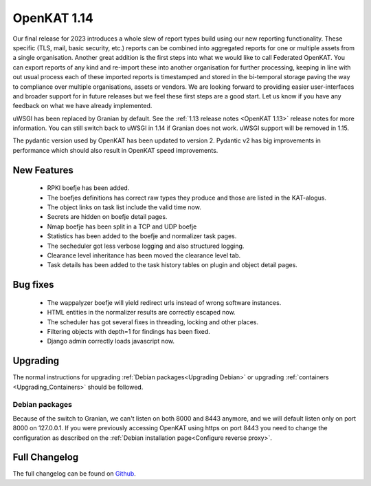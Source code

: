 ============
OpenKAT 1.14
============

Our final release for 2023 introduces a whole slew of report types build using
our new reporting functionality. These specific (TLS, mail, basic security,
etc.) reports can be combined into aggregated reports for one or multiple assets
from a single organisation. Another great addition is the first steps into what
we would like to call Federated OpenKAT. You can export reports of any kind and
re-import these into another organisation for further processing, keeping in
line with out usual process each of these imported reports is timestamped and
stored in the bi-temporal storage paving the way to compliance over multiple
organisations, assets or vendors. We are looking forward to providing easier
user-interfaces and broader support for in future releases but we feel these
first steps are a good start. Let us know if you have any feedback on what we
have already implemented.

uWSGI has been replaced by Granian by default. See the :ref:`1.13 release notes
<OpenKAT 1.13>` release notes for more information. You can still switch back to uWSGI
in 1.14 if Granian does not work. uWSGI support will be removed in 1.15.

The pydantic version used by OpenKAT has been updated to version 2. Pydantic v2
has big improvements in performance which should also result in OpenKAT speed
improvements.

New Features
============

 * RPKI boefje has been added.
 * The boefjes definitions has correct raw types they produce and those are
   listed in the KAT-alogus.
 * The object links on task list include the valid time now.
 * Secrets are hidden on boefje detail pages.
 * Nmap boefje has been split in a TCP and UDP boefje
 * Statistics has been added to the boefje and normalizer task pages.
 * The secheduler got less verbose logging and also structured logging.
 * Clearance level inheritance has been moved the clearance level tab.
 * Task details has been added to the task history tables on plugin and object detail pages.

Bug fixes
=========

 * The wappalyzer boefje will yield redirect urls instead of wrong software instances.
 * HTML entities in the normalizer results are correctly escaped now.
 * The scheduler has got several fixes in threading, locking and other places.
 * Filtering objects with depth=1 for findings has been fixed.
 * Django admin correctly loads javascript now.

Upgrading
=========

The normal instructions for upgrading :ref:`Debian packages<Upgrading Debian>`
or upgrading :ref:`containers <Upgrading_Containers>` should be followed.

Debian packages
---------------

Because of the switch to Granian, we can't listen on both 8000 and 8443 anymore,
and we will default listen only on port 8000 on 127.0.0.1. If you were
previously accessing OpenKAT using https on port 8443 you need to change the
configuration as described on the :ref:`Debian installation page<Configure
reverse proxy>`.

Full Changelog
==============

The full changelog can be found on `Github
<https://github.com/minvws/nl-kat-coordination/releases/tag/v1.14.0>`_.
